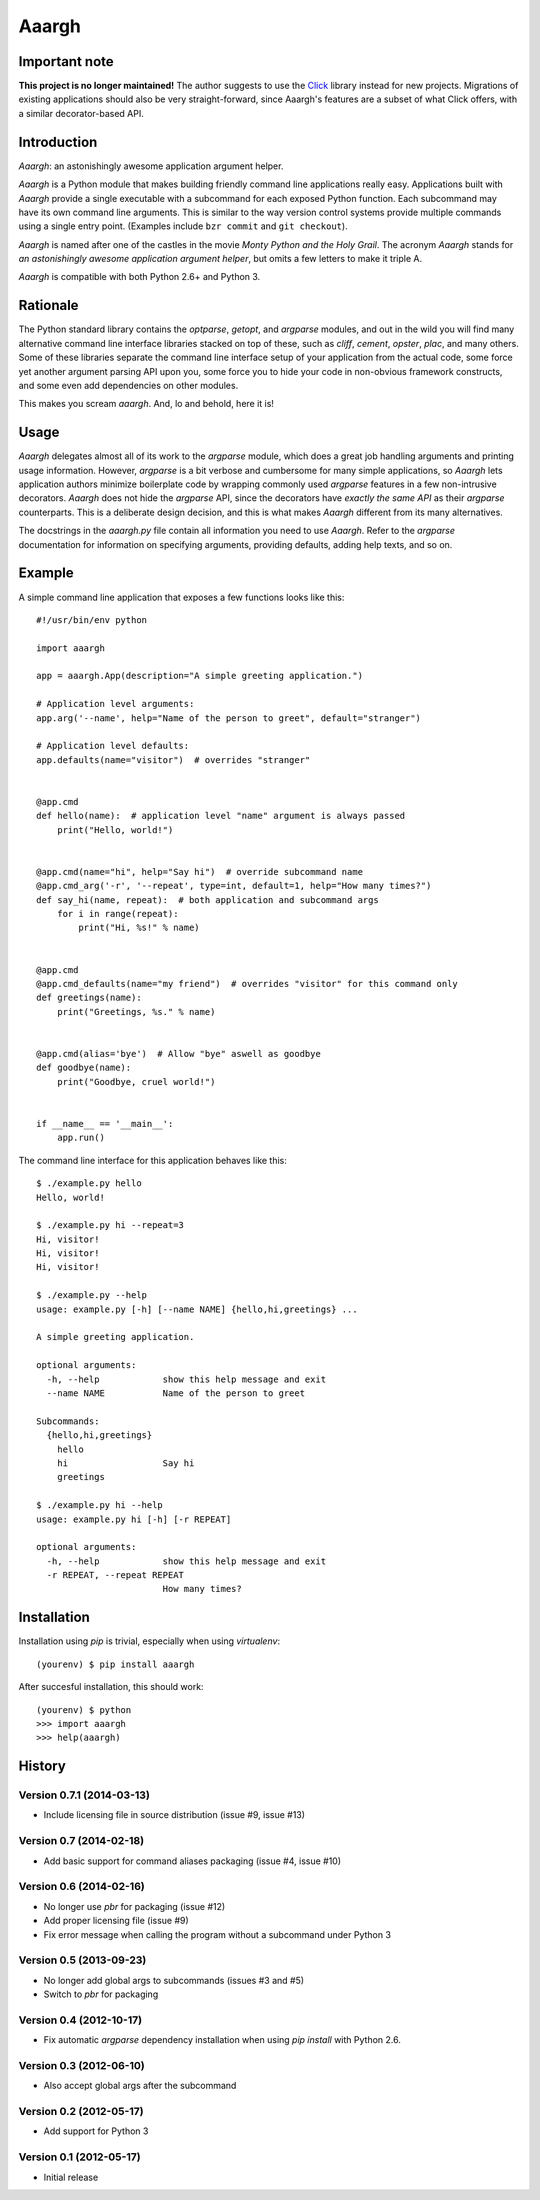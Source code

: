 ******
Aaargh
******

Important note
==============

**This project is no longer maintained!** The author suggests
to use the `Click <http://click.pocoo.org/>`_ library instead for new
projects.  Migrations of existing applications should also be very
straight-forward, since Aaargh's features are a subset of what Click
offers, with a similar decorator-based API.

Introduction
============

.. image:: https://travis-ci.org/wbolster/aaargh.svg?branch=master
   :target: https://travis-ci.org/wbolster/aaargh

*Aaargh*: an astonishingly awesome application argument helper.

*Aaargh* is a Python module that makes building friendly command line
applications really easy. Applications built with *Aaargh* provide a single
executable with a subcommand for each exposed Python function. Each subcommand
may have its own command line arguments. This is similar to the way version
control systems provide multiple commands using a single entry point. (Examples
include ``bzr commit`` and ``git checkout``).

*Aaargh* is named after one of the castles in the movie *Monty Python and the
Holy Grail*. The acronym *Aaargh* stands for *an astonishingly awesome
application argument helper*, but omits a few letters to make it triple A.

*Aaargh* is compatible with both Python 2.6+ and Python 3.


Rationale
=========

The Python standard library contains the *optparse*, *getopt*, and *argparse*
modules, and out in the wild you will find many alternative command line
interface libraries stacked on top of these, such as *cliff*, *cement*,
*opster*, *plac*, and many others. Some of these libraries separate the command
line interface setup of your application from the actual code, some force yet
another argument parsing API upon you, some force you to hide your code in
non-obvious framework constructs, and some even add dependencies on other
modules.

This makes you scream *aaargh*. And, lo and behold, here it is!


Usage
=====

*Aaargh* delegates almost all of its work to the `argparse` module, which does
a great job handling arguments and printing usage information. However,
`argparse` is a bit verbose and cumbersome for many simple applications, so
*Aaargh* lets application authors minimize boilerplate code by wrapping
commonly used `argparse` features in a few non-intrusive decorators. *Aaargh*
does not hide the `argparse` API, since the decorators have *exactly the same
API* as their `argparse` counterparts. This is a deliberate design decision,
and this is what makes *Aaargh* different from its many alternatives.

The docstrings in the `aaargh.py` file contain all information you need to use
*Aaargh*. Refer to the `argparse` documentation for information on specifying
arguments, providing defaults, adding help texts, and so on.


Example
=======

A simple command line application that exposes a few functions looks like
this::

   #!/usr/bin/env python

   import aaargh

   app = aaargh.App(description="A simple greeting application.")

   # Application level arguments:
   app.arg('--name', help="Name of the person to greet", default="stranger")

   # Application level defaults:
   app.defaults(name="visitor")  # overrides "stranger"


   @app.cmd
   def hello(name):  # application level "name" argument is always passed
       print("Hello, world!")


   @app.cmd(name="hi", help="Say hi")  # override subcommand name
   @app.cmd_arg('-r', '--repeat', type=int, default=1, help="How many times?")
   def say_hi(name, repeat):  # both application and subcommand args
       for i in range(repeat):
           print("Hi, %s!" % name)


   @app.cmd
   @app.cmd_defaults(name="my friend")  # overrides "visitor" for this command only
   def greetings(name):
       print("Greetings, %s." % name)


   @app.cmd(alias='bye')  # Allow "bye" aswell as goodbye
   def goodbye(name):
       print("Goodbye, cruel world!")


   if __name__ == '__main__':
       app.run()

The command line interface for this application behaves like this::

   $ ./example.py hello
   Hello, world!

   $ ./example.py hi --repeat=3
   Hi, visitor!
   Hi, visitor!
   Hi, visitor!

   $ ./example.py --help
   usage: example.py [-h] [--name NAME] {hello,hi,greetings} ...

   A simple greeting application.

   optional arguments:
     -h, --help            show this help message and exit
     --name NAME           Name of the person to greet

   Subcommands:
     {hello,hi,greetings}
       hello
       hi                  Say hi
       greetings

   $ ./example.py hi --help
   usage: example.py hi [-h] [-r REPEAT]

   optional arguments:
     -h, --help            show this help message and exit
     -r REPEAT, --repeat REPEAT
                           How many times?


Installation
============

Installation using `pip` is trivial, especially when using `virtualenv`::

   (yourenv) $ pip install aaargh

After succesful installation, this should work::

   (yourenv) $ python
   >>> import aaargh
   >>> help(aaargh)

.. note:

   For Python 2.6 you also need to install the `argparse` module.


History
=======

Version 0.7.1 (2014-03-13)
--------------------------

* Include licensing file in source distribution (issue #9, issue #13)

Version 0.7 (2014-02-18)
------------------------

* Add basic support for command aliases packaging (issue #4, issue #10)

Version 0.6 (2014-02-16)
------------------------

* No longer use `pbr` for packaging (issue #12)
* Add proper licensing file (issue #9)
* Fix error message when calling the program without a subcommand under Python 3

Version 0.5 (2013-09-23)
------------------------

* No longer add global args to subcommands  (issues #3 and #5)
* Switch to `pbr` for packaging

Version 0.4 (2012-10-17)
------------------------

* Fix automatic `argparse` dependency installation when using `pip install` with
  Python 2.6.

Version 0.3 (2012-06-10)
------------------------

* Also accept global args after the subcommand

Version 0.2 (2012-05-17)
------------------------

* Add support for Python 3

Version 0.1 (2012-05-17)
------------------------

* Initial release


.. image:: https://d2weczhvl823v0.cloudfront.net/wbolster/aaargh/trend.png
   :alt: Bitdeli badge
   :target: https://bitdeli.com/free
